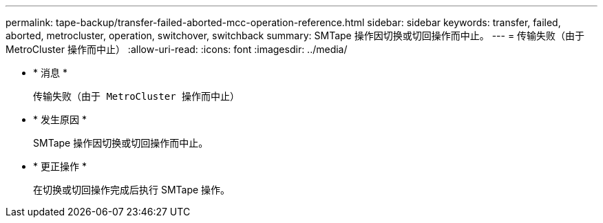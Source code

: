 ---
permalink: tape-backup/transfer-failed-aborted-mcc-operation-reference.html 
sidebar: sidebar 
keywords: transfer, failed, aborted, metrocluster, operation, switchover, switchback 
summary: SMTape 操作因切换或切回操作而中止。 
---
= 传输失败（由于 MetroCluster 操作而中止）
:allow-uri-read: 
:icons: font
:imagesdir: ../media/


* * 消息 *
+
`传输失败（由于 MetroCluster 操作而中止）`

* * 发生原因 *
+
SMTape 操作因切换或切回操作而中止。

* * 更正操作 *
+
在切换或切回操作完成后执行 SMTape 操作。


